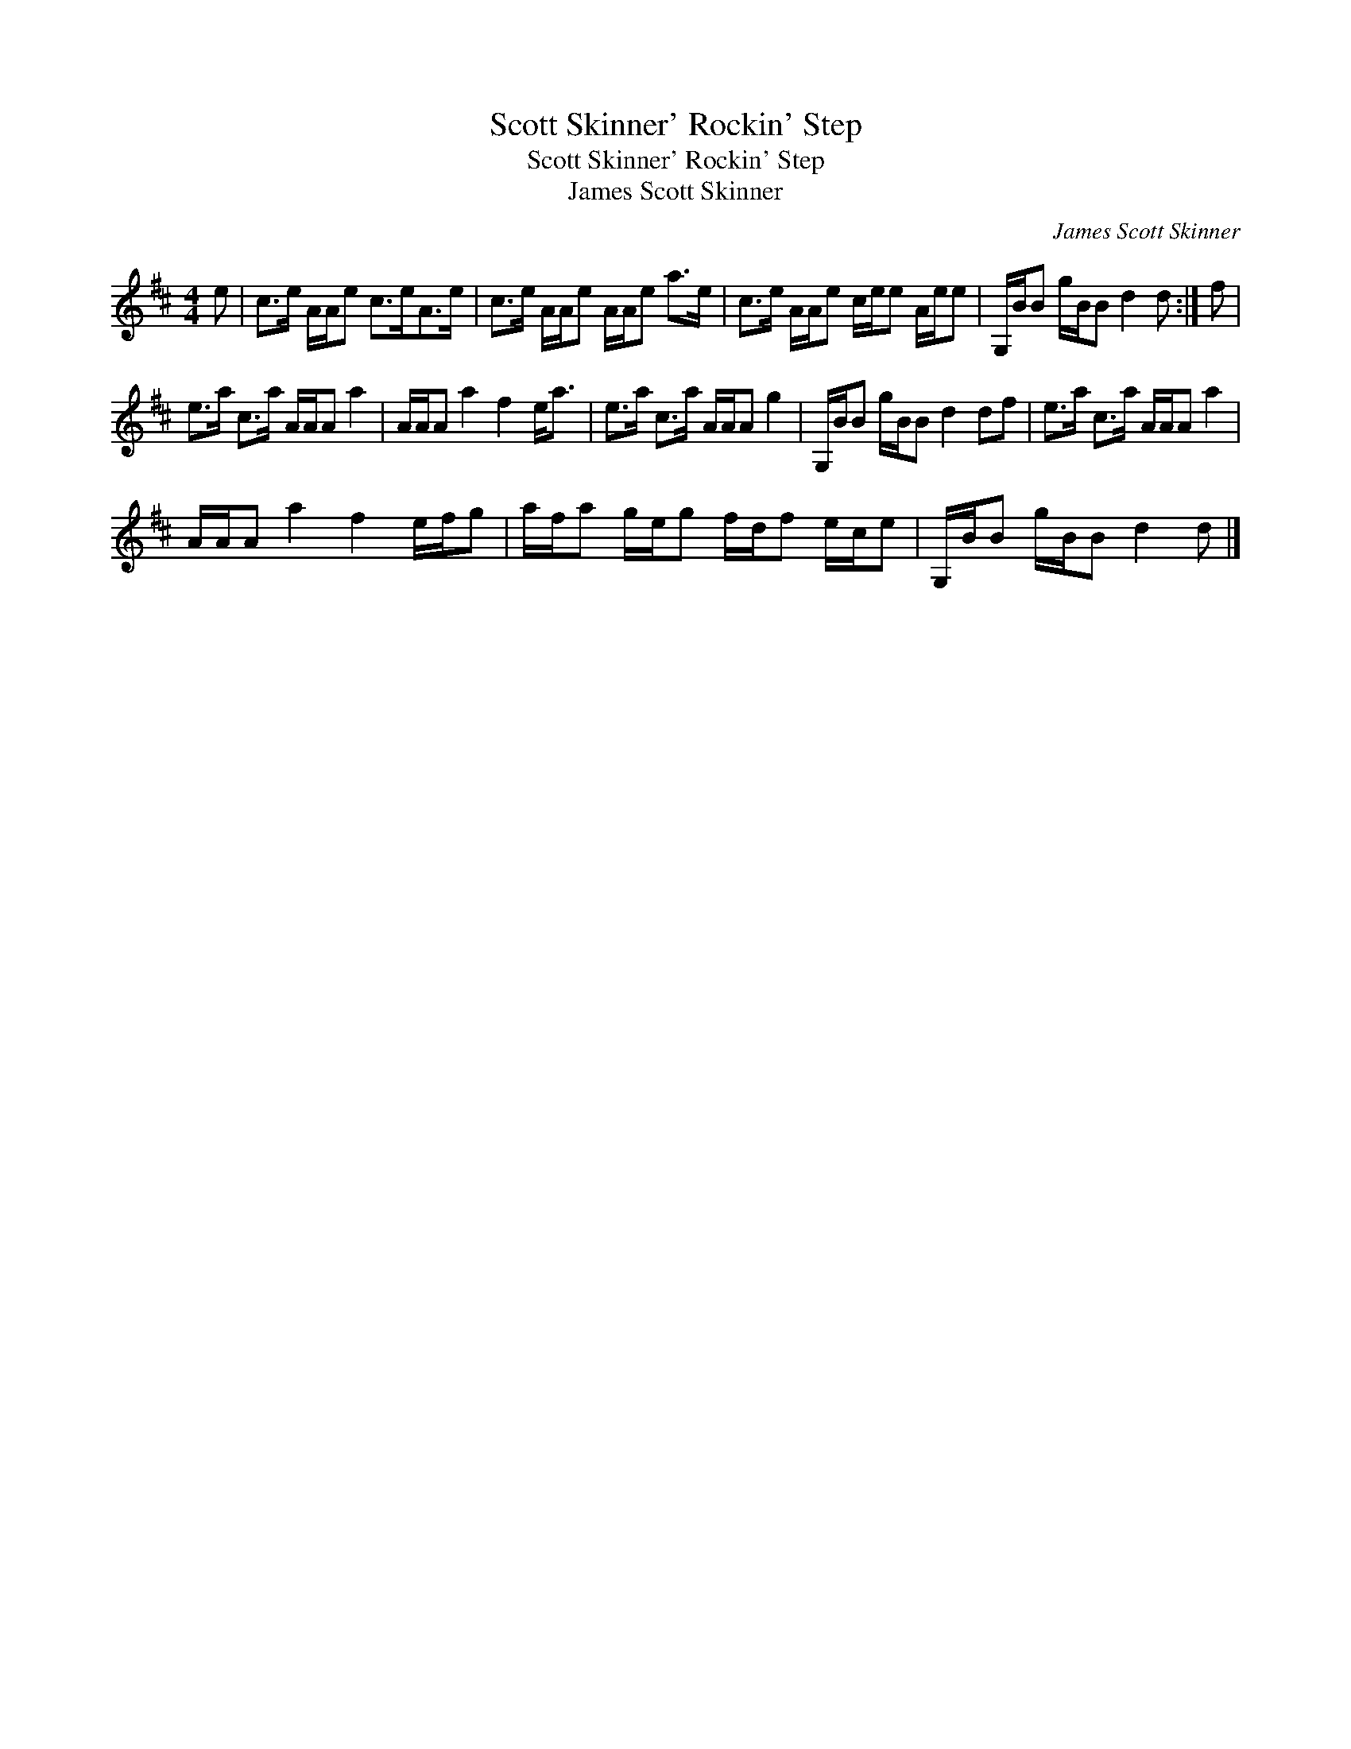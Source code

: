X:1
T:Scott Skinner' Rockin' Step
T:Scott Skinner' Rockin' Step
T:James Scott Skinner
C:James Scott Skinner
L:1/8
M:4/4
K:D
V:1 treble 
V:1
 e | c>e A/A/e c>eA>e | c>e A/A/e A/A/e a>e | c>e A/A/e c/e/e A/e/e | G,/B/B g/B/B d2 d :| f | %6
 e>a c>a A/A/A a2 | A/A/A a2 f2 e<a | e>a c>a A/A/A g2 | G,/B/B g/B/B d2 df | e>a c>a A/A/A a2 | %11
 A/A/A a2 f2 e/f/g | a/f/a g/e/g f/d/f e/c/e | G,/B/B g/B/B d2 d |] %14

